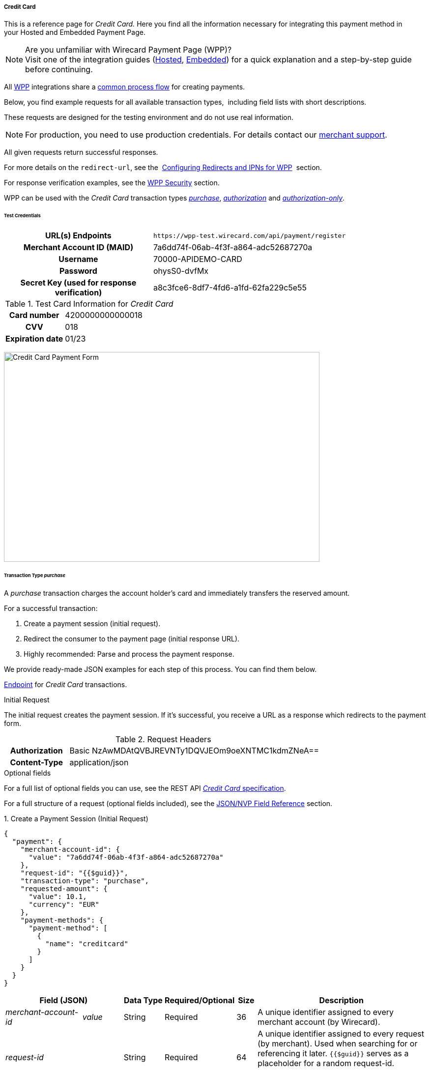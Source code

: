 [#WPP_CC]
===== Credit Card

This is a reference page for _Credit Card._ Here you find all the
information necessary for integrating this payment method in
your Hosted and Embedded Payment Page.

.Are you unfamiliar with Wirecard Payment Page (WPP)?

NOTE: Visit one of the integration guides
(<<PPSolutions_WPP_HPP_HPPintegration, Hosted>>,
<<PPSolutions_WPP_HPP_EPPintegration, Embedded>>) for a quick explanation and
a step-by-step guide before continuing.

All <<PPSolutions_WPP, WPP>> integrations share a
<<PPSolutions_WPP_Workflow, common process flow>>﻿ for creating payments.

Below, you find example requests for all available transaction types, 
including field lists with short descriptions.

These requests are designed for the testing environment and do not
use real information. 

NOTE: For production, you need to use production credentials. For details
contact our <<ContactUs, merchant support>>.

All given requests return successful responses.

For more details on the ``redirect-url``, see the 
<<PPSolutions_WPP_ConfigureRedirects, Configuring Redirects and IPNs for WPP>>﻿﻿ 
section.

For response verification examples, see
the <<PPSolutions_WPP_WPPSecurity, WPP Security>>﻿ section.

WPP can be used with the _Credit Card_ transaction types
<<WPP_CC_TransactionType_purchase, _purchase_>>,
<<WPP_CC_TransactionType_authorization, _authorization_>> and
<<WPP_CC_TransactionType_authorizationonly, _authorization-only_>>.

[#WPP_CC_TestCredentials]
====== Test Credentials

[cols="35h,65"]
|===
| URL(s) Endpoints           | ``\https://wpp-test.wirecard.com/api/payment/register``
| Merchant Account ID (MAID) | 7a6dd74f-06ab-4f3f-a864-adc52687270a
| Username                   | 70000-APIDEMO-CARD
| Password                   | ohysS0-dvfMx
| Secret Key (used for response verification) | a8c3fce6-8df7-4fd6-a1fd-62fa229c5e55
|===

[#WPP_CC_TestCredentials_Additional]
.Test Card Information for _Credit Card_

[cols="35h,65"]
|===
| Card number      | 4200000000000018 
| CVV              | 018
| Expiration date  | 01/23
|===

image:images/03-01-04-01-credit-card/cc_entercarddata.jpg[Credit Card Payment Form,width=642,height=427]

[#WPP_CC_TransactionType_purchase]
====== Transaction Type _purchase_

A _purchase_ transaction charges the account holder's card and immediately
transfers the reserved amount.

For a successful transaction:

. Create a payment session (initial request).
. Redirect the consumer to the payment page (initial response URL).
. Highly recommended: Parse and process the payment response.

//-

We provide ready-made JSON examples for each step of this process. You
can find them below.

<<WPP_CC_TestCredentials, Endpoint>> for _Credit Card_ transactions.

.Initial Request

The initial request creates the payment session. If it's
successful, you receive a URL as a response which redirects to the
payment form.

.Request Headers
[cols="20h,80"]
|===
| Authorization | Basic NzAwMDAtQVBJREVNTy1DQVJEOm9oeXNTMC1kdmZNeA== 
| Content-Type  | application/json
|===

.Optional fields

For a full list of optional fields you can use, see the REST API
<<RestApi_Fields, _Credit Card_ specification>>.

For a full structure of a request (optional fields included), see the
<<WPP_CC_JSONNVPField, JSON/NVP Field Reference>> section.

.1. Create a Payment Session (Initial Request)

[source,json]
----
{
  "payment": {
    "merchant-account-id": {
      "value": "7a6dd74f-06ab-4f3f-a864-adc52687270a"
    },
    "request-id": "{{$guid}}",
    "transaction-type": "purchase",
    "requested-amount": {
      "value": 10.1,
      "currency": "EUR"
    },
    "payment-methods": {
      "payment-method": [
        {
          "name": "creditcard"
        }
      ]
    }
  }
}
----

[cols="20e,10,10,10,5,45"]
|===
2+|Field (JSON) |Data Type |Required/Optional |Size |Description

|merchant-account-id e|value |String |Required |36 |A unique identifier
assigned to every merchant account (by Wirecard).
2+|request-id |String |Required |64 a|A unique identifier assigned to every
request (by merchant). Used when searching for or referencing it later.
``{{$guid}}`` serves as a placeholder for a random request-id.

Allowed characters: [a - z], [0 - 9], [-_]
2+|transaction-type |String |Required |36 |The requested transaction type.
.2+|requested-amount e|value |Numeric |Required |18 a|The full amount that is
requested/contested in a transaction. 2 decimal places allowed.

Use "." (decimal point) as the separator.
|currency |String |Required |3 a|The currency of the requested/contested
transaction amount.

Format: 3-character abbreviation according to ISO 4217.
|payment-method e|name |String |Optional |15 |The name of the payment method
used. Set this value to ``creditcard``.
|===

.2. Redirect the Consumer to the Payment Page (Initial Response URL)

[source,json]
----
{
  "payment-redirect-url": "https://wpp-test.wirecard.com/?wPaymentToken=PLDsRjRUB-1iMG_jKHfA98VqvLSd-nrzH_SSK8ELNOo"
}
----

[cols="25e,10,65"]
|===
|Field (JSON) | Data Type | Description

|payment-redirect-url |String |The URL which redirects to the payment
form. Sent as a response to the initial request.
|===

At this point, you need to redirect your consumer to
``payment-redirect-url`` (or render it in an _iframe_ depending on your
<<PPSolutions_WPP, integration method>>﻿).

Consumers are redirected to the payment form. There they enter their
data and submit the form to confirm the payment. A payment can be:

- successful (``transaction-state``: _success_),
- failed (``transaction-state``: _failed_),
- canceled. The consumer canceled the payment before/after submission
(``transaction-state``: _failed_).

//-

The transaction result is the value of ``transaction-state`` in the
payment response. More details (including the status code) can also be
found in the payment response in the ``statuses`` object. Canceled
payments are returned as ``transaction-state``: _failed_, but the
status description indicates it was canceled.

In any case (unless the consumer cancels the transaction on a 3rd party
provider page), a base64 encoded response containing payment information
is sent to the configured redirection URL. See
<<PPSolutions_WPP_ConfigureRedirects, Configuring Redirects and IPNs for WPP>>﻿﻿
for more details on redirection targets after payment & transaction status
notifications.

You can find a decoded payment response example below.

.3. Parse and Process the Payment Response (Decoded Payment Response)

[source,json]
----
{
  "api-id": "up3-wpp",
  "account-holder": {
    "first-name": "John",
    "last-name": "Doe"
  },
  "request-id": "102d7276-edac-4144-85b3-2b62a72ac1dd",
  "merchant-account-id": {
    "value": "7a6dd74f-06ab-4f3f-a864-adc52687270a"
  },
  "transaction-state": "success",
  "payment-methods": {
    "payment-method": [
      {
        "name": "creditcard"
      }
    ]
  },
  "transaction-type": "purchase",
  "card-token": {
    "token-id": "4943380955491111",
    "masked-account-number": "444433******1111"
  },
  "transaction-id": "d1ecf4f8-f2bf-44e6-a5d5-79ce3cd4fd2e",
  "completion-time-stamp": "2018-04-03T15:19:56",
  "requested-amount": {
    "currency": "EUR",
    "value": 10.1
  },
  "statuses": {
    "status": [
      {
        "description": "3d-acquirer:The resource was successfully created.",
        "severity": "information",
        "code": "201.0000"
      }
    ]
  },
  "authorization-code": "153620",
  "descriptor": "demo descriptor"
}
----

[cols="20e,10,5,65"]
|===
2+|Field (JSON) |Data Type |Description

2+|api-id |String |Identifier of the currently used API.
2+|first-name |String |The first name of the account holder.
2+|last-name |String |The last name of the account holder.
2+|request-id |String |A unique identifier assigned to every request
(by merchant). Used when searching for or referencing to it later.
|merchant-account-id e|value |String |A unique identifier assigned to every
merchant account (by Wirecard).
2+|transaction-state |String a|The current transaction state.

Possible values:

- ``in-progress``
- ``success``
- ``failed``

//-

Typically, a transaction starts with state ``in-progress`` and finishes with
state either ``success`` or ``failed``. This information is returned in the response
only.
|payment-method e|name |String |The name of the payment method used for the
transaction.
2+|transaction-type |String |The requested transaction type.
2+|token-id |String |A unique identifier assigned to every card token.
2+|masked-account-number |String |The masked code that represents the account
(card) number used in the transaction.
2+|transaction-id |String |A unique identifier assigned to every transaction
(by Wirecard). Used when searching for or referencing to it later.
2+|completion-time-stamp |YYYY-MM-DD-Thh:mm:ss a|The UTC/ISO time-stamp
documents the time & date when the transaction was executed.

Format: YYYY-MM-DDThh:mm:ss (ISO).
.2+|requested-amount e|currency |String a|The currency of the
requested/contested transaction amount.

Format: 3-character abbreviation according to ISO 4217.
e|value |Numeric |The full amount that is requested/contested in a transaction.
.3+|status e|description |String |The description of the transaction status message.
|severity |String a|The definition of the status message.

Possible values:

- ``information``
- ``warning``
- ``error``

//-

|code |String |Status code of the status message.
2+|authorization-code |String |Provider authorization code.
2+|descriptor |String |Description of the transaction for account holder’s
bank statement purposes.
|===

[#WPP_CC_TransactionType_authorization]
====== Transaction Type _authorization_

An _authorization_ transaction places the account holder's funds on hold,
pending future capture, re-authorization or void transaction.

As with other referenceable transaction types, you can use WPP only to
create the authorization itself. To capture or register additional
transactions referencing it, you need to use
our <<WPP_CC_PostProcessing, REST API>>. 

For a successful transaction:

. Create a payment session (initial request).
. Redirect the consumer to the payment page (initial response URL).
. Highly recommended: Parse and process the payment response.

//-

We provide ready-made JSON examples for each step of this process. You
can find them below. 

<<WPP_CC_TestCredentials, Endpoint>> for _Credit Card_ transactions.

.Initial Request

The initial request creates the payment session. If it's
successful, you receive a URL as a response which redirects to the
payment form.

.Request Headers
[cols="20h,80"]
|===
| Authorization | Basic NzAwMDAtQVBJREVNTy1DQVJEOm9oeXNTMC1kdmZNeA== 
| Content-Type  | application/json
|===

.Optional fields

For a full list of optional fields you can use, see the REST API
<<RestApi_Fields, _Credit Card_ specification>>.

For a full structure of a request (optional fields included), see the
<<WPP_CC_JSONNVPField, JSON/NVP Field Reference>> section.

.1. Create a Payment Session (Initial Request)

[source,json]
----
{
  "payment": {
    "merchant-account-id": {
      "value": "7a6dd74f-06ab-4f3f-a864-adc52687270a"
    },
    "request-id": "{{$guid}}",
    "transaction-type": "authorization",
    "requested-amount": {
      "value": 10.1,
      "currency": "EUR"
    },
    "payment-methods": {
      "payment-method": [
        {
          "name": "creditcard"
        }
      ]
    }
  }
}
----

[cols="20e,10,10,10,5,45"]
|===
2+|Field (JSON) |Data Type |Required/Optional |Size |Description

|merchant-account-id e|value |String |Required |36 |A unique identifier
assigned to every merchant account (by Wirecard).
2+|request-id |String |Required |64 a|A unique identifier assigned to every
request (by merchant). Used when searching for or referencing it later.
``{{$guid}}`` serves as a placeholder for a random request-id.

Allowed characters: [a - z], [0 - 9], [-_]
2+|transaction-type |String |Required |36 |The requested transaction type.
.2+|requested-amount e|value |Numeric |Required |18 a|The full amount that is
requested/contested in a transaction. 2 decimal places allowed.

Use "." (decimal point) as the separator.
|currency |String |Required |3 a|The currency of the requested/contested
transaction amount.

Format: 3-character abbreviation according to ISO 4217.
|payment-method e|name |String |Optional |15 |The name of the payment method
used. Set this value to ``creditcard``.
|===

.2. Redirect the Consumer to the Payment Page (Initial Response URL)

[source,json]
----
{
  "payment-redirect-url": "https://wpp-test.wirecard.com/?wPaymentToken=aiW0jSJ69abFIV1kD6F73si9BK13PLEqTNYuIaIdUdg"
}
----

[cols="25e,10,65"]
|===
|Field (JSON) | Data Type | Description

|payment-redirect-url |String |The URL which redirects to the payment
form. Sent as a response to the initial request.
|===

At this point, you need to redirect your consumer to
``payment-redirect-url`` (or render it in an _iframe_ depending on your
<<PPSolutions_WPP, integration method>>﻿).

Consumers are redirected to the payment form. There they enter their
data and submit the form to confirm the payment. A payment can be:

- successful (``transaction-state``: _success_),
- failed (``transaction-state``: _failed_),
- canceled. The consumer canceled the payment before/after submission
(``transaction-state``: _failed_).

//-

The transaction result is the value of ``transaction-state`` in the
payment response. More details (including the status code) can also be
found in the payment response in the ``statuses`` object. Canceled
payments are returned as ``transaction-state``: _failed_, but the
status description indicates it was canceled.

In any case (unless the consumer cancels the transaction on a 3rd party
provider page), a base64 encoded response containing payment information
is sent to the configured redirection URL. See
<<PPSolutions_WPP_ConfigureRedirects, Configuring Redirects and IPNs for WPP>>﻿﻿
for more details on redirection targets after payment & transaction status
notifications.

You can find a decoded payment response example below.

._authorization_ (Response)

[source,json]
----
{
  "api-id": "up3-wpp",
  "account-holder": {
    "first-name": "John",
    "last-name": "Doe"
  },
  "request-id": "59725adc-4b4e-49d0-bd75-1ca3a4226081",
  "merchant-account-id": {
    "value": "7a6dd74f-06ab-4f3f-a864-adc52687270a"
  },
  "transaction-state": "success",
  "payment-methods": {
    "payment-method": [
      {
        "name": "creditcard"
      }
    ]
  },
  "transaction-type": "authorization",
  "card-token": {
    "token-id": "4943380955491111",
    "masked-account-number": "444433******1111"
  },
  "transaction-id": "d9d47240-5b52-4184-b53a-37d5f755623d",
  "completion-time-stamp": "2018-04-03T15:44:55",
  "requested-amount": {
    "currency": "EUR",
    "value": 10.1
  },
  "statuses": {
    "status": [
      {
        "description": "3d-acquirer:The resource was successfully created.",
        "severity": "information",
        "code": "201.0000"
      }
    ]
  },
  "authorization-code": "153620",
  "descriptor": "demo descriptor"
}
----

[cols="20e,10,5,65"]
|===
2+|Field (JSON) |Data Type |Description

2+|api-id |String |Identifier of the currently used API.
2+|first-name |String |The first name of the account holder.
2+|last-name |String |The last name of the account holder.
2+|request-id |String |A unique identifier assigned to every request
(by merchant). Used when searching for or referencing to it later.
|merchant-account-id e|value |String |A unique identifier assigned to
every merchant account (by Wirecard).
2+|transaction-state |String a|The current transaction state.

Possible values:

- ``in-progress``
- ``success``
- ``failed``

//-

Typically, a transaction starts with state ``in-progress`` and finishes with
state either ``success`` or ``failed``. This information is returned in the response
only.
|payment-method e|name |String |The name of the payment method used for the
transaction.
2+|transaction-type |String |The requested transaction type.
2+|token-id |String |A unique identifier assigned to every card token.
2+|masked-account-number |String |The masked code that represents the account
(card) number used in the transaction.
2+|transaction-id |String |A unique identifier assigned to every transaction
(by Wirecard). Used when searching for or referencing to it later.
2+|completion-time-stamp |YYYY-MM-DD-Thh:mm:ss a|The UTC/ISO time-stamp
documents the time & date when the transaction was executed.

Format: YYYY-MM-DDThh:mm:ss (ISO).
.2+|requested-amount e|currency |String a|The currency of the requested/contested
transaction amount.

Format: 3-character abbreviation according to ISO 4217.
|value |Numeric |The full amount that is requested/contested in a transaction.
.3+|status e|description |String |The description of the transaction status message.
|severity |String a|The definition of the status message.

Possible values:

- ``information``
- ``warning``
- ``error``

//-

|code |String |Status code of the status message.
2+|authorization-code |String |Provider authorization code.
2+|descriptor |String |Description of the transaction for account holder’s
bank statement purposes.
|===

[#WPP_CC_TransactionType_authorizationonly]
====== Transaction Type _authorization-only_

An _authorization-only_ transaction verifies the validity of account
holder's card, but does not leave an authorized amount.

_authorization-only_ transactions require a *zero* requested amount.

As with other referenceable transaction types, you can use WPP only to
create the authorization itself. To capture or register additional
transactions referencing it, you need to use
our <<WPP_CC_PostProcessing, REST API>>. 

For a successful transaction:

. Create a payment session (initial request).
. Redirect the consumer to the payment page (initial response URL).
. Highly recommended: Parse and process the payment response.

//-

We provide ready-made JSON examples for each step of this process. You
can find them below.

<<WPP_CC_TestCredentials, Endpoint>> for _Credit Card_ transactions.

.Initial Request

The initial request creates the payment session. If it's
successful, you receive a URL as a response which redirects to the
payment form.

.Request Headers
[cols="20h,80"]
|===
| Authorization | Basic NzAwMDAtQVBJREVNTy1DQVJEOm9oeXNTMC1kdmZNeA== 
| Content-Type  | application/json
|===

.Optional fields

For a full list of optional fields you can use, see the REST API
<<RestApi_Fields, _Credit Card_ specification>>.

For a full structure of a request (optional fields included), see the
<<WPP_CC_JSONNVPField, JSON/NVP Field Reference>> section.

.1. Create a Payment Session (Initial Request)

[source,json]
----
{
  "payment": {
    "merchant-account-id": {
      "value": "7a6dd74f-06ab-4f3f-a864-adc52687270a"
    },
    "request-id": "{{$guid}}",
    "transaction-type": "authorization-only",
    "requested-amount": {
      "value": 0,
      "currency": "EUR"
    },
    "payment-methods": {
      "payment-method": [
        {
          "name": "creditcard"
        }
      ]
    }
  }
}
----

[cols="20e,10,10,10,5,45"]
|===
2+|Field (JSON) |Data Type |Required/Optional |Size |Description

|merchant-account-id e|value |String |Required |36 |A unique identifier
assigned to every merchant account (by Wirecard).
2+|request-id |String |Required |64 a|A unique identifier assigned to every
request (by merchant). Used when searching for or referencing it later.
``{{$guid}}`` serves as a placeholder for a random request-id.

Allowed characters: [a - z], [0 - 9], [-_]
2+|transaction-type |String |Required |36 |The requested transaction type.
.2+|requested-amount e|value |Numeric |Required |18 a|The full amount that is
requested/contested in a transaction. 2 decimal places allowed.
_authorization-only_ transactions require a zero requested amount.

Use "." (decimal point) as the separator.
|currency |String |Required |3 a|The currency of the requested/contested
transaction amount.

Format: 3-character abbreviation according to ISO 4217.
|payment-method e|name |String |Optional |15 |The name of the payment method
used. Set this value to ``creditcard``.
|===

.2. Redirect the Consumer to the Payment Page (Initial Response URL)

[source,json]
----
{
  "payment-redirect-url": "https://wpp-test.wirecard.com/?wPaymentToken=aiW0jSJ69abFIV1kD6F73si9BK13PLEqTNYuIaIdUdg"
}
----

[cols="25e,10,65"]
|===
|Field (JSON) | Data Type | Description

|payment-redirect-url |String |The URL which redirects to the payment
form. Sent as a response to the initial request.
|===

At this point, you need to redirect your consumer to
``payment-redirect-url`` (or render it in an _iframe_ depending on your
<<PPSolutions_WPP, integration method>>﻿).

Consumers are redirected to the payment form. There they enter their
data and submit the form to confirm the payment. A payment can be:

- successful (``transaction-state``: _success_),
- failed (``transaction-state``: _failed_),
- canceled. The consumer canceled the payment before/after submission
(``transaction-state``: _failed_).

//-

The transaction result is the value of ``transaction-state`` in the
payment response. More details (including the status code) can also be
found in the payment response in the ``statuses`` object. Canceled
payments are returned as ``transaction-state``: _failed_, but the
status description indicates it was canceled.

In any case (unless the consumer cancels the transaction on a 3rd party
provider page), a base64 encoded response containing payment information
is sent to the configured redirection URL. See
<<PPSolutions_WPP_ConfigureRedirects, Configuring Redirects and IPNs for WPP>>﻿﻿
for more details on redirection targets after payment & transaction status
notifications.

You can find a decoded payment response example below.

.3. Parse and Process the Payment Response (Decoded Payment Response)

[source,json]
----
{
  "api-id": "up3-wpp",
  "payment-methods": {
    "payment-method": [
      {
        "name": "creditcard"
      }
    ]
  },
  "request-id": "7d7fee3f-5d57-444d-ada2-8e0f0017840b",
  "merchant-account-id": {
    "value": "7a6dd74f-06ab-4f3f-a864-adc52687270a"
  },
  "transaction-state": "success",
  "account-holder": {
    "first-name": "John",
    "last-name": "Doe"
  },
  "transaction-type": "authorization-only",
  "card-token": {
    "token-id": "4684930252011111",
    "masked-account-number": "444433******1111"
  },
  "transaction-id": "a19e8683-aa82-41b2-b6d0-49a9cdfdc923",
  "completion-time-stamp": "2018-04-04T22:37:21",
  "requested-amount": {
    "currency": "EUR",
    "value": 0
  },
  "statuses": {
    "status": [
      {
        "description": "3d-acquirer:The resource was successfully created.",
        "severity": "information",
        "code": "201.0000"
      }
    ]
  },
  "authorization-code": "153620",
  "descriptor": "demo descriptor"
}
----

[cols="20e,10,5,65"]
|===
2+|Field (JSON) |Data Type |Description

2+|api-id |String |Identifier of the currently used API.
2+|first-name |String |The first name of the account holder.
2+|last-name |String |The last name of the account holder.
2+|request-id |String |A unique identifier assigned to every request
(by merchant). Used when searching for or referencing to it later.
|merchant-account-id e|value |String |A unique identifier assigned to every
merchant account (by Wirecard).
2+|transaction-state |String a|The current transaction state.

Possible values:

- ``in-progress``
- ``success``
- ``failed``

//-

Typically, a transaction starts with state ``in-progress`` and finishes with
state either ``success`` or ``failed``. This information is returned in the response
only.
|payment-method e|name |String |The name of the payment method used for the
transaction.
2+|transaction-type |String |The requested transaction type.
2+|token-id |String |A unique identifier assigned to every card token.
2+|masked-account-number |String |The masked code that represents the account
(card) number used in the transaction.
2+|transaction-id |String |A unique identifier assigned to every transaction
(by Wirecard). Used when searching for or referencing to it later.
2+|completion-time-stamp |YYYY-MM-DD-Thh:mm:ss a|The UTC/ISO time-stamp
documents the time & date when the transaction was executed.

Format: YYYY-MM-DDThh:mm:ss (ISO).
.2+|requested-amount e|currency |String a|The currency of the
requested/contested transaction amount.

Format: 3-character abbreviation according to ISO 4217.
|value |Numeric |The full amount that is requested/contested in a transaction.
.3+|status e|description |String |The description of the transaction status
message.
|severity |String a|The definition of the status message.

Possible values:

- ``information``
- ``warning``
- ``error``

//-

|code |String |Status code of the status message.
2+|authorization-code |String |Provider authorization code.
2+|descriptor |String |Description of the transaction for account holder’s
bank statement purposes.
|===

[#WPP_CC_3DSecure]
===== _Credit Card_ with 3-D Secure

To process 3-D Secure transactions, you need to have them enabled on
your merchant account. Contact <<ContactUs, merchant support>> if 3-D Secure
was not enabled for you during Merchant setup.

NOTE: If a consumer card is not 3-D enrolled and ``attempt-three-d`` is set
to ``true``, the payment fails.

To process a card payment with 3-D Secure enabled:

Add the ``attempt-three-d`` field to the payment request and set it
to ``true``.

. Create a payment session (initial request).
. Redirect the consumer to the payment page (initial response URL).
. Highly recommended: Parse and process the payment response.

//-

We provide ready-made JSON examples for each step of this process. You
can find them below.

.Initial Request

The initial request creates the payment session. If it's
successful, you receive a URL as a response which redirects to the
payment form.

[#WPP_CC_3DSecure_TestCredentials]
====== Test Credentials

[cols="35h,65"]
|===
| URL(s) Endpoints           |``\https://wpp-test.wirecard.com/api/payment/register``
| Merchant Account ID (MAID) | cad16b4a-abf2-450d-bcb8-1725a4cef443
| Username                   | 70000-APILUHN-CARD
| Password                   | 8mhwavKVb91T
| Secret Key (used for response verification) | b3b131ad-ea7e-48bc-9e71-78d0c6ea579d
|===

[#WPP_CC_3DSecure_TestCredentials_Additional]
.Test Card Information for _Credit Card_ with 3D Secure

[cols="35h,65"]
|===
| Card number               | 4012000300001003
| CVV                       | 003
| Expiration date           | 01/23
| 3-D verification password | wirecard
|===

.Request Headers
[cols="20h,80"]
|===
| Authorization | Basic NzAwMDAtQVBJTFVITi1DQVJEOjhtaHdhdktWYjkxVA== 
| Content-Type  | application/json
|===

.Optional fields

For a full list of optional fields you can use, see the REST API
<<RestApi_Fields, _Credit Card_ specification>>.

For a full structure of a request (optional fields included), see the
<<WPP_CC_JSONNVPField, JSON/NVP Field Reference>> section.

.1. Create a Payment Session (Initial Request)

[source,json]
----
{
  "payment": {
    "merchant-account-id": {
      "value": "cad16b4a-abf2-450d-bcb8-1725a4cef443"
    },
    "request-id": "{{$guid}}",
    "transaction-type": "purchase",
    "requested-amount": {
      "value": 10.1,
      "currency": "EUR"
    },
    "payment-methods": {
      "payment-method": [
        {
          "name": "creditcard"
        }
      ]
    },
    "three-d": {
      "attempt-three-d": "true"
    }
  }
}
----

[cols="20e,10,10,10,5,45"]
|===
2+|Field (JSON) |Data Type |Required/Optional |Size |Description

|merchant-account-id e|value |String |Required |36 |A unique identifier
assigned to every merchant account (by Wirecard).
2+|request-id |String |Required |64 a|A unique identifier assigned to every
request (by merchant). Used when searching for or referencing it later.
``{{$guid}}`` serves as a placeholder for a random request-id.

Allowed characters: [a - z], [0 - 9], [-_]
2+|transaction-type |String |Required |36 |The requested transaction type.
.2+|requested-amount e|value |Numeric |Required |18 a|The full amount that is
requested/contested in a transaction. 2 decimal places allowed.

Use "." (decimal point) as the separator.
|currency |String |Required |3 a|The currency of the requested/contested
transaction amount.

Format: 3-character abbreviation according to ISO 4217.
|payment-method e|name |String |Optional |15 |The name of the payment method
used. Set this value to ``creditcard``.
2+|attempt-three-d |Boolean |Conditional |N/A |Required for 3-D Secure
transactions. Indicates whether 3-D Secure authentication is enabled for the
transaction.
|===

.2. Redirect the Consumer to the Payment Page (Initial Response URL)

[source,json]
----
{
  "payment-redirect-url": "https://wpp-test.wirecard.com/?wPaymentToken=9TbVFfOEKVQKMR5JOw921dnF3x2kr0EwErr3LIcrKAQ"
}
----

[cols="25e,10,65"]
|===
|Field (JSON) | Data Type | Description

|payment-redirect-url |String |The URL which redirects to the payment
form. Sent as a response to the initial request.
|===

At this point, you need to redirect your consumer to
``payment-redirect-url`` (or render it in an _iframe_ depending on your
<<PPSolutions_WPP, integration method>>﻿).

Consumers are redirected to the payment form. There they enter their
data and submit the form to confirm the payment. A payment can be:

- successful (``transaction-state``: _success_),
- failed (``transaction-state``: _failed_),
- canceled. The consumer canceled the payment before/after submission
(``transaction-state``: _failed_).

//-

The transaction result is the value of ``transaction-state`` in the
payment response. More details (including the status code) can also be
found in the payment response in the ``statuses`` object. Canceled
payments are returned as ``transaction-state``: _failed_, but the
status description indicates it was canceled.

In any case (unless the consumer cancels the transaction on a 3rd party
provider page), a base64 encoded response containing payment information
is sent to the configured redirection URL. See
<<PPSolutions_WPP_ConfigureRedirects, Configuring Redirects and IPNs for WPP>>﻿﻿
for more details on redirection targets after payment & transaction status
notifications.

You can find a decoded payment response example below.

.3. Parse and Process the Payment Response (Decoded Payment Response)

[source,json]
----
{
  "payment": {
    "authorization-code": "376765",
    "transaction-state": "success",
    "merchant-account-id": {
      "value": "cad16b4a-abf2-450d-bcb8-1725a4cef443"
    },
    "card-token": {
      "token-id": "4304509873471003",
      "masked-account-number": "401200******1003"
    },
    "csc-code": "P",
    "account-holder": {
      "first-name": "John",
      "last-name": "Doe"
    },
    "statuses": {
      "status": [
        {
          "description": "Cardholder Successfully authenticated.",
          "severity": "information",
          "code": "200.1083"
        },
        {
          "description": "The resource was successfully created.",
          "severity": "information",
          "code": "201.0000"
        }
      ]
    },
    "custom-fields": {
      "custom-field": [
        {
          "field-name": "elastic-page-api.3d.original_txn_type",
          "field-value": "purchase"
        }
      ]
    },
    "parent-transaction-id": "983c48e3-4e46-45c7-8d06-8775d7a059c0",
    "api-id": "wpp",
    "iso": {
      "approval-code": "376765"
    },
    "payment-methods": {
      "payment-method": [
        {
          "name": "creditcard"
        }
      ]
    },
    "transaction-id": "626a672e-a4c8-4e10-a5c8-b10e2ab43634",
    "completion-time-stamp": "2018-11-30T09:07:29",
    "requested-amount": {
      "currency": "EUR",
      "value": 10.1
    },
    "card": {
      "merchant-tokenization-flag": false,
      "card-type": "visa",
      "expiration-month": 1,
      "expiration-year": 2019
    },
    "three-d": {
      "eci": "05",
      "xid": "aG9ONUhrbmFIVnUxQUIwOVBTelM=",
      "cardholder-authentication-value": "AAABD///////////////AAAAAAA=",
      "attempt-three-d": false,
      "cardholder-authentication-status": "Y"
    },
    "transaction-type": "purchase",
    "request-id": "d2eb0563-e7b5-4415-ade9-0246bcc2f6bc"
  }
}
----

.Possible results for ECI field

These are the possible scenarios for the value of the field ``eci``:

3-D authentication successful:: The card issuing bank is 3-D ready and
cardholder is enrolled.
(ECI Value: 05 - VISA/JCB/American Express; 02 - Mastercard)

3-D authentication unsuccessful:: Either the card issuing bank is not
3-D ready or the cardholder is not enrolled.
(ECI Value: 06 - VISA/JCB/American Express; 01 - Mastercard)

3-D authentication unsuccessful or not attempted:: Either a non-3D card
or the card issuing bank does not handle the transaction as 3-D Secure.
(ECI Value: 07 - VISA/JCB/American Express; 00 - Mastercard)

[cols="20e,10,5,65"]
|===
2+|Field (JSON) |Data Type |Description

2+|authorization-code |String |Provider authorization code.
2+|transaction-state |String a|The current transaction state.

Possible values:

- ``in-progress``
- ``success``
- ``failed``

//-

Typically, a transaction starts with state ``in-progress`` and finishes with
state either ``success`` or ``failed``. This information is returned in the response only.
|merchant-account-id e|value |String |A unique identifier assigned to every
merchant account (by Wirecard).
.2+|card-token e|token-id |String |A unique identifier assigned to every card
token.
|masked-account-number |String |The masked code that represents the account
(card) number used in the transaction.
2+|csc-code |String |Code indicating Card Verification Value (CVV/CVC)
verification results.
.2+|account-holder e|first-name |String |The first name of the account holder.
|last-name |String |The last name of the account holder.
.3+|status e|description |String |The description of the transaction status
message.
|severity |String a|The definition of the status message.

Possible values:

- ``information``
- ``warning``
- ``error``

//-

|code |String |Status code of the status message.
.2+|custom-field e|field-name |String |
|field-value |String |
2+|parent-transaction-id |String |The unique identifier of a transaction that
is being referenced (sometimes referred to as the "original transaction").
2+|api-id |String |Description of the transaction for account holder’s bank
statement purposes.
|iso e|approval-code |String |Authentication ID of the response
|payment-method e|name |String |The name of the payment method used for the
transaction.
2+|transaction-id |String |A unique identifier assigned to every transaction
(by Wirecard). Used when searching for or referencing to it later.
2+|completion-time-stamp |YYYY-MM-DD-Thh:mm:ss a|The UTC/ISO time-stamp
documents the time & date when the transaction was executed.

Format: YYYY-MM-DDThh:mm:ss (ISO).
.2+|requested-amount e|currency |String a|The currency of the
requested/contested transaction amount.

Format: 3-character abbreviation according to ISO 4217.
|value |Numeric |The full amount that is requested/contested in a transaction.
.4+|card e|merchant-tokenization-flag |Boolean |Indicates whether Cardholder
card data was stored by the Merchant for future transactions. Maps to the
Visa field _Stored Credential._
|card-type |String |The type/provider of the card used in the transaction.
|expiration-month|Numeric|The expiration month of the card used in the
transaction.
|expiration-year |Numeric |The expiration year of the card used in the
transaction.
.5+|three-d e|eci |String |ECI (Electronic Commerce Indicator) indicates the
3-D authentication results. This value is returned from the card provider's
directory server.
|xid |String |Unique transaction identifier in the 3-D Secure process provided
by MPI (merchant plug-in).
|cardholder-authentication-value |String a|The CAVV is a a cryptographic value
generated by the issuer.

For Visa transactions, it is called CAVV (Cardholder Authentication
  Verification Value).

For MasterCard transactions, it is either called Account Holder Authentication
Value (AAV) or Universal Cardholder Authentication Field (UCAF).
|attempt-three-d |Boolean |Indicates whether the transaction should use the
3-D Secure workflow.
|cardholder-authentication-status |String |Result of the 3-D Secure check.
2+|transaction-type | String |The requested transaction type.
2+|request-id |String |A unique identifier assigned to every request
(by merchant). Used when searching for or referencing to it later.
|===

[#WPP_CC_PostProcessing]
====== Post Processing Operations 

WPP is best used to deal with "one-off" payments (e.g. regular,
independent _debit_ transactions) or the initial transaction in a chain of
them (e.g. a first _authorization_ in a chain of recurring transactions).
However, when it comes to referencing a transaction for any kind of
post processing operations — like a refund of one of your _debit_ transactions 
— use our <<RestApi, REST API>>﻿﻿ directly. Check the REST API
<<CreditCard, _Credit Card_ specification>> for details on _Credit Card_
specific post processing operations.

There are multiple post processing operations available for _Credit Card_:

- _capture_ operations for both _authorization_ and _authorization-only_,
- recurring transactions,
- void transactions,
- refunds,
- and more.

//-

For examples and more information, see the REST
API <<CreditCard, _Credit Card_ specification>>﻿﻿.

[#WPP_CC_JSONNVPField]
====== JSON/NVP Field Reference

Here you can

- find the NVP equivalents for JSON fields (for migrating merchants),
- see the structure of a full request (optional fields included).

//-

.JSON Structure for _Credit Card_ Requests

[source,json]
----
{
  "payment": {
    "merchant-account-id": {
      "value": "string"
    },
    "request-id": "string",
    "transaction-type": "string",
    "requested-amount": {
      "currency": "string",
      "value": 0
    },
    "payment-methods": {
      "payment-method": [
        {
          "name": "creditcard"
        }
      ]
    },
    "account-holder": {
      "first-name": "string",
      "last-name": "string",
      "email": "string",
      "phone": "string",
      "address": {
        "street1": "string",
        "street2": "string",
        "city": "string",
        "state": "string",
        "country": "string",
        "postal-code": "string"
      }
    },
    "shipping": {
      "first-name": "string",
      "last-name": "string",
      "phone": "string",
      "address": {
        "street1": "string",
        "street2": "string",
        "city": "string",
        "state": "string",
        "country": "string",
        "postal-code": "string"
      }
    },
    "order-number": "string",
    "order-detail": "string",
    "ip-address": "string",
    "three-d": {
      "attempt-three-d": "true"
    },
    "success-redirect-url": "string",
    "fail-redirect-url": "string",
    "cancel-redirect-url": "string",
    "descriptor": "string"
  }
}
----

[cols="e,e,e"]
|===
|Field (NVP) |Field (JSON) |JSON Parent

|merchant_account_id |value |merchant-account-id ({ })
|request_id |request-id |payment ({ })
|transaction_type |transaction-type |payment ({ })
|requested_amount_currency |currency |requested-amount ({ })
|requested_amount |value |requested-amount ({ })
|payment_method |payment-method ([ ])/name |payment-methods ({ })
|first_name |first-name |account-holder ({ })
|last_name |last-name |account-holder ({ })
|email |email |account-holder ({ })
|phone |phone |account-holder ({ })
|street1 |address ({ })/ street1 |account-holder ({ })
|street2 |address ({ })/ street2 |account-holder ({ })
|city |address ({ })/ city |account-holder ({ })
|state |address ({ })/ state |account-holder ({ })
|country |address ({ })/ country |account-holder ({ })
|postal_code |address ({ })/ postal-code |account-holder ({ })
|shipping_first_name |first-name |shipping ({ })
|shipping_last_name |last-name |shipping ({ })
|shipping_phone |phone |shipping ({ })
|shipping_street1 |address ({ })/ street1 |shipping ({ })
|shipping_street2 |address ({ })/ street2 |shipping ({ })
|shipping_city |address ({ })/ city |shipping ({ })
|shipping_state |address ({ })/ state |shipping ({ })
|shipping_country |address ({ })/ country |shipping ({ })
|shipping_postal_code |address ({ })/ postal-code |shipping ({ })
|order_number |order-number |payment ({ })
|order_detail |order-detail |payment ({ })
|ip_address |ip-address |payment ({ })
|attempt_three_d |attempt-three-d |payment ({ })
|success_redirect_url |success-redirect-url |payment ({ })
|fail_redirect_url |fail-redirect-url |payment ({ })
|cancel_redirect_url |cancel-redirect-url |payment ({ })
|descriptor |descriptor |payment ({ })
|===

[#WPP_CC_JSONNVPField_Responseonly]
====== Response-only Fields

[source,json]
----
{
  "payment": {
    "api-id": "string",
    "transaction-state": "string",
    "card-token": {
      "masked-account-number": "string"
    },
    "transaction-id": "string",
    "completion-time-stamp": "2018-03-22T16:28:46",
    "statuses": {
      "status": [
        {
          "description": "string",
          "severity": "string",
          "code": "string"
        }
      ]
    },
    "authorization-code": "string"
  }
}
----

[cols="e,e,e"]
|===
|Field (NVP) |Field (JSON) |JSON Parent

|api_id |api-id |payment ({ })
|transaction_state |transaction-state |payment ({ })
|masked_account_number |masked-account-number |card-token ({ })
|transaction_id |transaction-id |payment ({ })
|completion_time_stamp |completion-time-stamp |payment ({ })
|status_description_n |status ([ {} ])/ description |statuses ({ })
|status_severity_n |status ([ {} ])/ severity |statuses ({ })
|status_code_n |status ([ {} ])/ code |statuses ({ })
|authorization_code |authorization-code |payment ({ })
|===
